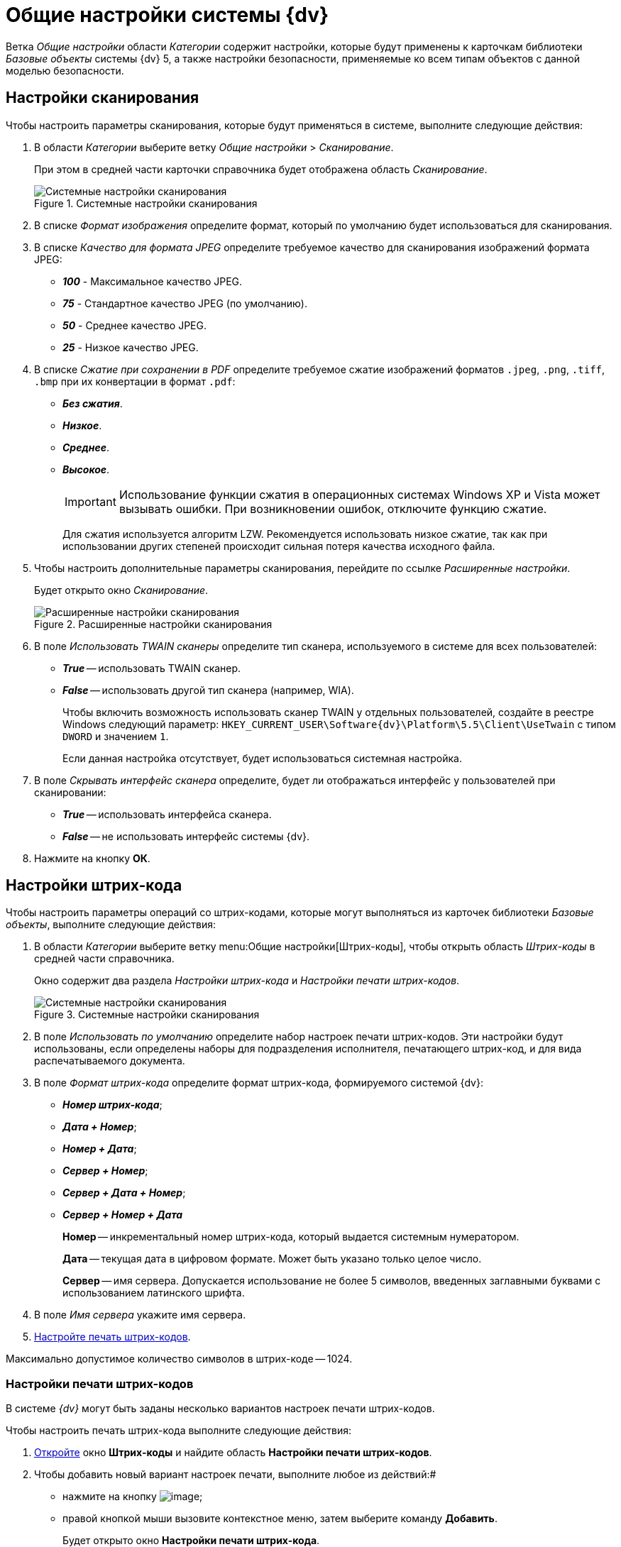 = Общие настройки системы {dv}

Ветка _Общие настройки_ области _Категории_ содержит настройки, которые будут применены к карточкам библиотеки _Базовые объекты_ системы {dv} 5, а также настройки безопасности, применяемые ко всем типам объектов с данной моделью безопасности.

== Настройки сканирования

Чтобы настроить параметры сканирования, которые будут применяться в системе, выполните следующие действия:

. В области _Категории_ выберите ветку _Общие настройки_ > _Сканирование_.
+
При этом в средней части карточки справочника будет отображена область _Сканирование_.
+
.Системные настройки сканирования
image::Scan.png[Системные настройки сканирования]
+
. В списке _Формат изображения_ определите формат, который по умолчанию будет использоваться для сканирования.
. В списке _Качество для формата JPEG_ определите требуемое качество для сканирования изображений формата JPEG:
+
* *_100_* - Максимальное качество JPEG.
* *_75_* - Стандартное качество JPEG (по умолчанию).
* *_50_* - Среднее качество JPEG.
* *_25_* - Низкое качество JPEG.
+
. В списке _Сжатие при сохранении в PDF_ определите требуемое сжатие изображений форматов `.jpeg`, `.png`, `.tiff`, `.bmp` при их конвертации в формат `.pdf`:
+
* *_Без сжатия_*.
* *_Низкое_*.
* *_Среднее_*.
* *_Высокое_*.
+
[IMPORTANT]
====
Использование функции сжатия в операционных системах Windows XP и Vista может вызывать ошибки. При возникновении ошибок, отключите функцию сжатие.
====
+
Для сжатия используется алгоритм LZW. Рекомендуется использовать низкое сжатие, так как при использовании других степеней происходит сильная потеря качества исходного файла.
+
. Чтобы настроить дополнительные параметры сканирования, перейдите по ссылке _Расширенные настройки_.
+
Будет открыто окно _Сканирование_.
+
.Расширенные настройки сканирования
image::Scan_extra.png[Расширенные настройки сканирования]
+
. В поле _Использовать TWAIN сканеры_ определите тип сканера, используемого в системе для всех пользователей:
* *_True_* -- использовать TWAIN сканер.
* *_False_* -- использовать другой тип сканера (например, WIA).
+
Чтобы включить возможность использовать сканер TWAIN у отдельных пользователей, создайте в реестре Windows следующий параметр: `HKEY_CURRENT_USER\Software\{dv}\Platform\5.5\Client\UseTwain` с типом `DWORD` и значением `1`.
+
Если данная настройка отсутствует, будет использоваться системная настройка.
+
. В поле _Скрывать интерфейс сканера_ определите, будет ли отображаться интерфейс у пользователей при сканировании:
+
* *_True_* -- использовать интерфейса сканера.
* *_False_* -- не использовать интерфейс системы {dv}.
+
. Нажмите на кнопку *ОК*.

== Настройки штрих-кода

Чтобы настроить параметры операций со штрих-кодами, которые могут выполняться из карточек библиотеки _Базовые объекты_, выполните следующие действия:

. В области _Категории_ выберите ветку menu:Общие настройки[Штрих-коды], чтобы открыть область _Штрих-коды_ в средней части справочника.
+
Окно содержит два раздела _Настройки штрих-кода_ и _Настройки печати штрих-кодов_.
+
.Системные настройки сканирования
image::BarCodes.png[Системные настройки сканирования]
+
. В поле _Использовать по умолчанию_ определите набор настроек печати штрих-кодов. Эти настройки будут использованы, если определены наборы для подразделения исполнителя, печатающего штрих-код, и для вида распечатываемого документа.
. В поле _Формат штрих-кода_ определите формат штрих-кода, формируемого системой {dv}:
+
* *_Номер штрих-кода_*;
* *_Дата + Номер_*;
* *_Номер +  Дата_*;
* *_Сервер + Номер_*;
* *_Сервер + Дата + Номер_*;
* *_Сервер + Номер + Дата_*
+
****
*Номер* -- инкрементальный номер штрих-кода, который выдается системным нумератором.

*Дата* -- текущая дата в цифровом формате. Может быть указано только целое число.

*Сервер* -- имя сервера. Допускается использование не более 5 символов, введенных заглавными буквами с использованием латинского шрифта.
****
+
. В поле _Имя сервера_ укажите имя сервера.
. xref:DS_BarCodes_print.adoc[Настройте печать штрих-кодов].

Максимально допустимое количество символов в штрих-коде -- 1024.

=== Настройки печати штрих-кодов

В системе _{dv}_ могут быть заданы несколько вариантов настроек печати штрих-кодов.

Чтобы настроить печать штрих-кода выполните следующие действия:

. xref:DS_BarCodes.adoc[Откройте] окно *Штрих-коды* и найдите область *Настройки печати штрих-кодов*.
. Чтобы добавить новый вариант настроек печати, выполните любое из действий:#
* нажмите на кнопку image:buttons/add.png[image];
* правой кнопкой мыши вызовите контекстное меню, затем выберите команду *Добавить*.
+
Будет открыто окно *Настройки печати штрих-кода*.

image::BarCodes_print.png[Настройки печати штрих-кода]
. В поле *Название настройки* введите название нового набора настроек.
. При необходимости, в разделе *Подразделение и вид документа* задайте ограничения на печать штрих-кода:#
* чтобы данный вариант настроек был доступен только определенному подразделению, выберите опцию *Подразделение*, затем в соседнем поле выберите из _Справочника сотрудников_ название подразделения;
* чтобы данный вариант настроек был доступен всем подразделениям организации, выберите опцию *Все подразделения*;
* чтобы данный вариант настроек был доступен только для определенного вида карточки _Документ_, выберите опцию *Вид документа*, затем в соседнем поле выберите из _Справочника видов карточек_ название вида;
* чтобы данный вариант настроек был доступен в карточках _Документ_ любых пользовательских видов, выберите опцию *Все виды*.
. Чтобы запретить печать штрих-кода, установите флаг *Не печатать штрих-код*.
. Определите место на листе, где будет напечатан штрих-код. Для этого задайте значения *Левая координата (мм)* и *Правая координата (мм)*. Точка пересечения данных координат определит расположение левого верхнего угла поля штрих-кода относительно верхнего левого угла печатного листа.
+
По умолчанию используются следующие значения:

* Левая координата: 5 мм;
* Верхняя координата: 232 мм
. Чтобы печать штрих-кода выполнялась вертикально относительно печатного листа, установите флаг *Вертикальная ориентация*.
+
Координаты печати в этом случае будут определены настройками *Левая координата (мм)* и * Верхняя координата (мм)* аналогично стандартному (горизонтальному) расположению.
. Чтобы сделать более удобным отображение штрих-кода на печатном листе, а также для подстройки под используемый сканер, задайте в поле *Ширина символа* необходимую ширину. При увеличении ширины символа, полосы штрих-кода будут "растягиваться".
+
По умолчанию используется ширина 75 мм.
. В поле *Длина штрих-кода* определите длину штрих-кода.
+
Минимальная длина составляет 7 символов. Если длина сгенерированного штрих-кода окажется больше указанной длины, данная настройка будет проигнорирована.
. Чтобы определить шрифт для штрих-кода:#
[loweralpha]
.. Нажмите на кнопку *Шрифт*.
+
Будет открыто окно *Шрифт*.

image::BarCodes_font.png[Настройка шрифта для печати штрих-кода]

Для корректного отображения шрифтов в данном диалоге необходимо вручную произвести установку шрифтов, используемых в системе: шрифты, которые находятся в папке _\{dv}\5.5\Client\Fonts_ установить в папку _%WINDIR%\Fonts_. Для выполнения данного действия требуется обладать правами администратора на компьютере пользователя.

По умолчанию установлен шрифт _IDAutomationHC39M_, для выбора доступен также шрифт _Free 3 of 9_.

Если шрифты установлены некорректно, при открытии диалога *Шрифт* будет появляться информационное сообщение "Невозможно отобразить диалог настройки шрифтов в связи с ограничением прав доступа". 
.. Определите параметры шрифта, затем нажмите на кнопку *ОК*.
. После того, как все необходимые настройки будут выполнены, нажмите на кнопку *ОК* для сохранения изменений.
. Для изменения и удаления ранее выполненных настроек воспользуйтесь кнопками image:buttons/change.png[image] и image:buttons/delete.png[image].

== Ограничение объема вложений в карточки

Чтобы определить объем вложенных файлов, прикрепляемых к карточкам, выполните следующие действия:

. В области *Категории* выберите ветку *Общие настройки* > *Карточки*.
+
При этом в средней части карточки справочника будет отображена область *Карточки*.

image::Cards.png[Системные настройки ограничений прикрепляемых файлов]
.  Для добавления ограничения нажмите на кнопку image:buttons/add.png[image].
+
При этом будет открыто окно *Ограничения размеров файлов*.

image::FileSizeLimit.png[Ограничения размеров файлов]
. В поле *Название настройки* введите название, которое будет отображаться в таблице *Настройки ограничений прикрепляемых файлов* окна *Карточки*.
. В группе настроек *Подразделение* определите объекты, на которые будут наложены ограничения по объему вложений:#
* чтобы ограничение действовало только для определенного подразделения, выберите опцию *Подразделение*, затем в соседнем поле выберите из _Справочника сотрудников_ название подразделения. Настройки будут распространяться также на дочерние подразделения;
* чтобы ограничение действовало для всех подразделений организации, выберите опцию *Все подразделения*.
. В группе настроек *Общие настройки прикрепляемых файлов* определите:#
* *Максимальный размер файла по умолчанию (КВ)* - определяет ограничение для всех типов файлов. Если значение = 0 КБ, ограничений на объем вложения нет. По умолчанию значение = 0.
* *Суммарный размер файла (КВ)* -  определяет максимальный суммарный объем вложений для всех типов файлов.
. В таблице *Ограничения по типу файлов* задайте различные ограничение по объему для файлов определенных типов:#
* _Название_ - название типа файла. Текстовое поле.
* _Расширение_ - тип расширения файла, для которого задается ограничение. Буквенное обозначение расширения должно быть введено полностью (например, "jpg"). 
* _Макс. р-р файла (КВ)_ - размер файла. Задается в Килобайтах. Значение поля не должно превышать значения полей *Максимальный размер файла по умолчанию (КВ) * и *Суммарный размер файла (КВ)*.
* _Запретить добавление файлов_ - флаг, установленный в поле, запрещает добавление в карточку файлов с указанным расширением.
. Чтобы для некоторых групп сотрудников отключить все ограничения, заданные на данной форме, установите флаг *Не применять ограничения для следующих сотрудников*, затем выберите в поле справа название группы из _Справочника сотрудников_.
. Нажмите на кнопку *ОК*.

== Настройки безопасности

В {dv} поддерживается два режима проверки прав дискреционной безопасности для сотрудников подразделений/групп:

. При проверке прав сотрудника на объект учитываются только права его организации/подразделения/группы.
. При проверке прав сотрудника на объект учитываются права его организации/подразделения/группы, а также права всех вышестоящих организаций/групп.

По умолчанию используется первый режим.

Для изменений режима проверки прав безопасности:

. В области *Категории* выберите ветку *Общие настройки* > *Безопасность*#. При этом в средней части карточки справочника будет отображена область *Безопасность*.
+
image::security.png[Настройки безопасности]
. Установите переключатель *Дискреционные права для групп* в положение:
* Только для участников группы -- при проверке прав учитывать только права сотрудника и права его непосредственного подразделения/организации/группы.
* Включая участников подчинённых групп -- при проверке прав учитывать права сотрудника и права его подразделения/организации/группы, а также всех вышестоящих организаций/групп.

